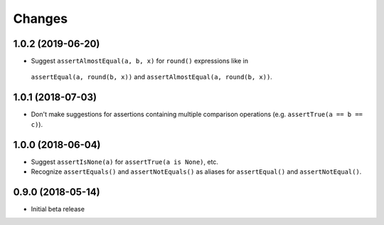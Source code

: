 Changes
=======

1.0.2 (2019-06-20)
------------------

* Suggest ``assertAlmostEqual(a, b, x)`` for ``round()`` expressions like in
 ``assertEqual(a, round(b, x))`` and ``assertAlmostEqual(a, round(b, x))``.

1.0.1 (2018-07-03)
------------------

* Don't make suggestions for assertions containing multiple comparison
  operations (e.g. ``assertTrue(a == b == c)``).

1.0.0 (2018-06-04)
------------------

* Suggest ``assertIsNone(a)`` for ``assertTrue(a is None)``, etc.
* Recognize ``assertEquals()`` and ``assertNotEquals()`` as aliases for
  ``assertEqual()`` and ``assertNotEqual()``.

0.9.0 (2018-05-14)
------------------

* Initial beta release
